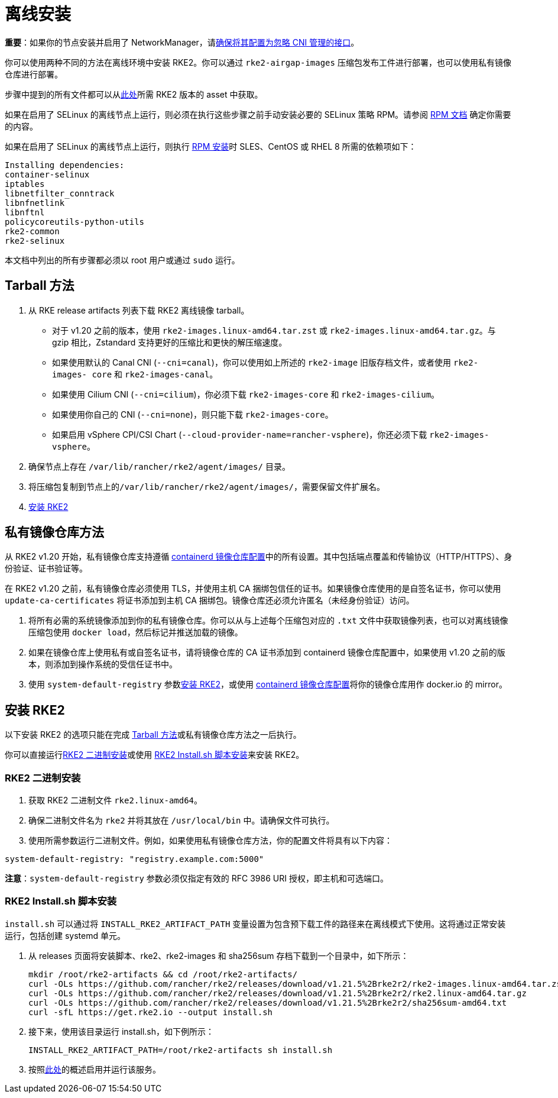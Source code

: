 = 离线安装

*重要*：如果你的节点安装并启用了 NetworkManager，请xref:../known_issues.adoc#_networkmanager[确保将其配置为忽略 CNI 管理的接口]。

你可以使用两种不同的方法在离线环境中安装 RKE2。你可以通过 `rke2-airgap-images` 压缩包发布工件进行部署，也可以使用私有镜像仓库进行部署。

步骤中提到的所有文件都可以从link:https://github.com/rancher/rke2/releases[此处]所需 RKE2 版本的 asset 中获取。

如果在启用了 SELinux 的离线节点上运行，则必须在执行这些步骤之前手动安装必要的 SELinux 策略 RPM。请参阅 xref:../install/methods.adoc#_rpm[RPM 文档] 确定你需要的内容。

如果在启用了 SELinux 的离线节点上运行，则执行 xref:../install/methods.adoc#_rpm[RPM 安装]时 SLES、CentOS 或 RHEL 8 所需的依赖项如下：

 Installing dependencies:
 container-selinux
 iptables
 libnetfilter_conntrack
 libnfnetlink
 libnftnl
 policycoreutils-python-utils
 rke2-common
 rke2-selinux

本文档中列出的所有步骤都必须以 root 用户或通过 `sudo` 运行。

== Tarball 方法

. 从 RKE release artifacts 列表下载 RKE2 离线镜像 tarball。
 ** 对于 v1.20 之前的版本，使用 `rke2-images.linux-amd64.tar.zst` 或 `rke2-images.linux-amd64.tar.gz`。与 gzip 相比，Zstandard 支持更好的压缩比和更快的解压缩速度。
 ** 如果使用默认的 Canal CNI (`--cni=canal`)，你可以使用如上所述的 `rke2-image` 旧版存档文件，或者使用 `rke2-images- core` 和 `rke2-images-canal`。
 ** 如果使用 Cilium CNI (`--cni=cilium`)，你必须下载 `rke2-images-core` 和 `rke2-images-cilium`。
 ** 如果使用你自己的 CNI (`--cni=none`)，则只能下载 `rke2-images-core`。
 ** 如果启用 vSphere CPI/CSI Chart (`--cloud-provider-name=rancher-vsphere`)，你还必须下载 `rke2-images-vsphere`。
. 确保节点上存在 `/var/lib/rancher/rke2/agent/images/` 目录。
. 将压缩包复制到节点上的``/var/lib/rancher/rke2/agent/images/``，需要保留文件扩展名。
. <<安装 RKE2>>

== 私有镜像仓库方法

从 RKE2 v1.20 开始，私有镜像仓库支持遵循 xref:../install/containerd_registry_configuration.adoc[containerd 镜像仓库配置]中的所有设置。其中包括端点覆盖和传输协议（HTTP/HTTPS）、身份验证、证书验证等。

在 RKE2 v1.20 之前，私有镜像仓库必须使用 TLS，并使用主机 CA 捆绑包信任的证书。如果镜像仓库使用的是自签名证书，你可以使用 `update-ca-certificates` 将证书添加到主机 CA 捆绑包。镜像仓库还必须允许匿名（未经身份验证）访问。

. 将所有必需的系统镜像添加到你的私有镜像仓库。你可以从与上述每个压缩包对应的 `.txt` 文件中获取镜像列表，也可以对离线镜像压缩包使用 `docker load`，然后标记并推送加载的镜像。
. 如果在镜像仓库上使用私有或自签名证书，请将镜像仓库的 CA 证书添加到 containerd 镜像仓库配置中，如果使用 v1.20 之前的版本，则添加到操作系统的受信任证书中。
. 使用 `system-default-registry` 参数<<安装 RKE2>>，或使用 xref:../install/containerd_registry_configuration.adoc[containerd 镜像仓库配置]将你的镜像仓库用作 docker.io 的 mirror。

== 安装 RKE2

以下安装 RKE2 的选项只能在完成 <<Tarball 方法>>或私有镜像仓库方法之一后执行。

你可以直接运行<<RKE2 二进制安装>>或使用 <<RKE2 Install.sh 脚本安装>>来安装 RKE2。

=== RKE2 二进制安装

. 获取 RKE2 二进制文件 `rke2.linux-amd64`。
. 确保二进制文件名为 `rke2` 并将其放在 `/usr/local/bin` 中。请确保文件可执行。
. 使用所需参数运行二进制文件。例如，如果使用私有镜像仓库方法，你的配置文件将具有以下内容：

[,yaml]
----
system-default-registry: "registry.example.com:5000"
----

*注意*：`system-default-registry` 参数必须仅指定有效的 RFC 3986 URI 授权，即主机和可选端口。

=== RKE2 Install.sh 脚本安装

`install.sh` 可以通过将 `INSTALL_RKE2_ARTIFACT_PATH` 变量设置为包含预下载工件的路径来在离线模式下使用。这将通过正常安装运行，包括创建 systemd 单元。

. 从 releases 页面将安装脚本、rke2、rke2-images 和 sha256sum 存档下载到一个目录中，如下所示：
+
[,bash]
----
mkdir /root/rke2-artifacts && cd /root/rke2-artifacts/
curl -OLs https://github.com/rancher/rke2/releases/download/v1.21.5%2Brke2r2/rke2-images.linux-amd64.tar.zst
curl -OLs https://github.com/rancher/rke2/releases/download/v1.21.5%2Brke2r2/rke2.linux-amd64.tar.gz
curl -OLs https://github.com/rancher/rke2/releases/download/v1.21.5%2Brke2r2/sha256sum-amd64.txt
curl -sfL https://get.rke2.io --output install.sh
----

. 接下来，使用该目录运行 install.sh，如下例所示：
+
[,bash]
----
INSTALL_RKE2_ARTIFACT_PATH=/root/rke2-artifacts sh install.sh
----

. 按照xref:./quickstart.adoc#_2_启用_rke2_server_服务[此处]的概述启用并运行该服务。
